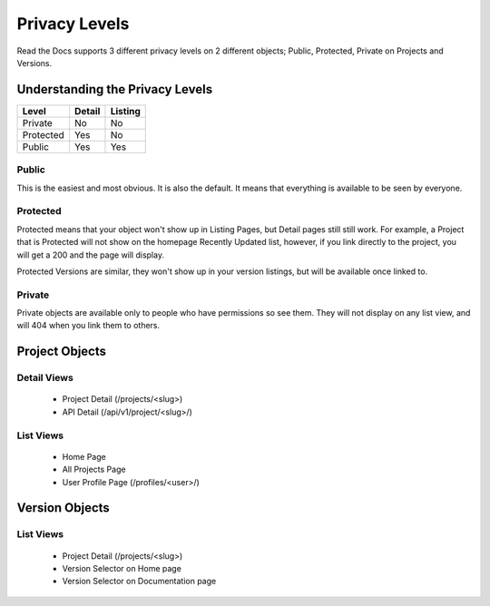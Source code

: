 Privacy Levels
==============

Read the Docs supports 3 different privacy levels on 2 different objects;
Public, Protected, Private on Projects and Versions.

Understanding the Privacy Levels
--------------------------------

+------------+------------+-----------+
| Level      | Detail     | Listing   |
+============+============+===========+
| Private    | No         | No        |
+------------+------------+-----------+
| Protected  | Yes        | No        |
+------------+------------+-----------+
| Public     | Yes        | Yes       |
+------------+------------+-----------+

Public
~~~~~~

This is the easiest and most obvious. It is also the default. It means that everything is available to be seen by everyone.

Protected
~~~~~~~~~

Protected means that your object won't show up in Listing Pages, but Detail pages still still work.
For example, a Project that is Protected will not show on the homepage Recently Updated list,
however, if you link directly to the project, you will get a 200 and the page will display.

Protected Versions are similar, they won't show up in your version listings, but will be available once linked to.


Private
~~~~~~~

Private objects are available only to people who have permissions so see them.
They will not display on any list view, and will 404 when you link them to others.

Project Objects
----------------

Detail Views
~~~~~~~~~~~~

    * Project Detail (/projects/<slug>)
    * API Detail (/api/v1/project/<slug>/)

List Views
~~~~~~~~~~

    * Home Page
    * All Projects Page
    * User Profile Page (/profiles/<user>/)


Version Objects
----------------

List Views
~~~~~~~~~~

    * Project Detail (/projects/<slug>)
    * Version Selector on Home page
    * Version Selector on Documentation page
